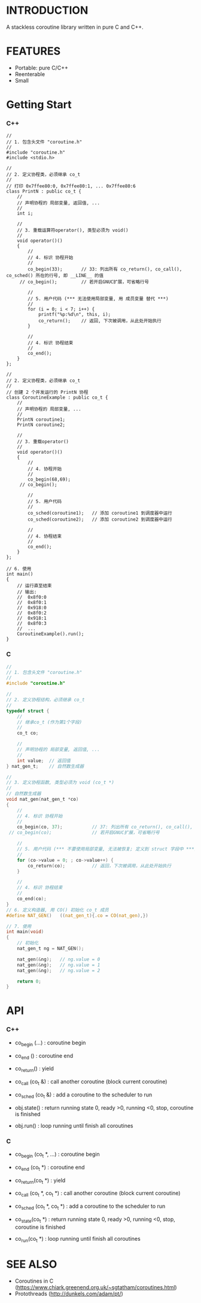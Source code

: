 * INTRODUCTION
A stackless coroutine library written in pure C and C++.

* FEATURES
- Portable: pure C/C++
- Reenterable
- Small

* Getting Start
*** C++
#+BEGIN_SRC C++
//
// 1. 包含头文件 "coroutine.h"
//
#include "coroutine.h"
#include <stdio.h>

//
// 2. 定义协程类，必须继承 co_t
//
// 打印 0x7ffee80:0, 0x7ffee80:1, ... 0x7ffee80:6
class PrintN : public co_t {
    //
    // 声明协程的 局部变量, 返回值, ...
    //
    int i;

    //
    // 3. 重载运算符operator(), 类型必须为 void()
    //
    void operator()()
    {
        //
        // 4. 标识 协程开始
        //
        co_begin(33);       // 33: 列出所有 co_return(), co_call(), co_sched() 所在的行号, 即 __LINE__ 的值
     // co_begin();         // 若开启GNUC扩展，可省略行号

        //
        // 5. 用户代码 (*** 无法使用局部变量, 用 成员变量 替代 ***)
        //
        for (i = 0; i < 7; i++) {
            printf("%p:%d\n", this, i);
            co_return();    // 返回, 下次被调用，从此处开始执行
        }

        //
        // 4. 标识 协程结束
        //
        co_end();
    }
};

//
// 2. 定义协程类，必须继承 co_t
//
// 创建 2 个并发运行的 PrintN 协程
class CoroutineExample : public co_t {
    //
    // 声明协程的 局部变量, ...
    //
    PrintN coroutine1;
    PrintN coroutine2;

    //
    // 3. 重载operator()
    //
    void operator()()
    {
        //
        // 4. 协程开始
        //
        co_begin(68,69);
     // co_begin();

        //
        // 5. 用户代码
        //
        co_sched(coroutine1);   // 添加 coroutine1 到调度器中运行
        co_sched(coroutine2);   // 添加 coroutine2 到调度器中运行

        //
        // 4. 协程结束
        //
        co_end();
    }
};

// 6. 使用
int main()
{
    // 运行直至结束
    // 输出:
    //  0x8f0:0
    //  0x8f0:1
    //  0x918:0
    //  0x8f0:2
    //  0x918:1
    //  0x8f0:3
    //  ...
    CoroutineExample().run();
}
#+END_SRC

*** C
#+BEGIN_SRC C
//
// 1. 包含头文件 "coroutine.h"
//
#include "coroutine.h"

//
// 2. 定义协程结构，必须继承 co_t
//
typedef struct {
    //
    // 继承co_t (作为第1个字段)
    //
    co_t co;

    //
    // 声明协程的 局部变量, 返回值, ...
    //
    int value;  // 返回值
} nat_gen_t;    // 自然数生成器

//
// 3. 定义协程函数, 类型必须为 void (co_t *)
//
// 自然数生成器
void nat_gen(nat_gen_t *co)
{
    //
    // 4. 标识 协程开始
    //
    co_begin(co, 37);           // 37: 列出所有 co_return(), co_call(), co_sched() 所在的行号, 即 __LINE__ 的值
 // co_begin(co);               // 若开启GNUC扩展，可省略行号

    //
    // 5. 用户代码 (*** 不要使用局部变量, 无法被恢复; 定义到 struct 字段中 ***)
    //
    for (co->value = 0; ; co->value++) {
        co_return(co);          // 返回，下次被调用，从此处开始执行
    }

    //
    // 4. 标识 协程结束
    //
    co_end(co);
}
// 6. 定义构造器, 用 CO() 初始化 co_t 成员
#define NAT_GEN()   ((nat_gen_t){.co = CO(nat_gen),})

// 7. 使用
int main(void)
{
    // 初始化
    nat_gen_t ng = NAT_GEN();

    nat_gen(&ng);   // ng.value = 0
    nat_gen(&ng);   // ng.value = 1
    nat_gen(&ng);   // ng.value = 2

    return 0;
}
#+END_SRC

* API
*** C++
- co_begin (...)    : coroutine begin
- co_end   ()       : coroutine end
- co_return()       : yield
- co_call  (co_t &) : call another coroutine (block current coroutine)
- co_sched (co_t &) : add a coroutine to the scheduler to run

- obj.state() : return running state
                 0, ready
                >0, running
                <0, stop, coroutine is finished
- obj.run()   : loop running until finish all coroutines

*** C
- co_begin (co_t *, ...)    : coroutine begin
- co_end   (co_t *)         : coroutine end
- co_return(co_t *)         : yield
- co_call  (co_t *, co_t *) : call another coroutine (block current coroutine)
- co_sched (co_t *, co_t *) : add a coroutine to the scheduler to run

- co_state(co_t *)  : return running state
                       0, ready
                      >0, running
                      <0, stop, coroutine is finished
- co_run(co_t *)    : loop running until finish all coroutines

* SEE ALSO
- Coroutines in C (https://www.chiark.greenend.org.uk/~sgtatham/coroutines.html)
- Protothreads    (http://dunkels.com/adam/pt/)
